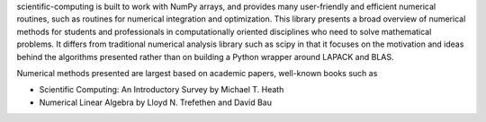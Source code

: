 
scientific-computing is built to work with
NumPy arrays, and provides many user-friendly and efficient numerical routines,
such as routines for numerical integration and optimization. This library
presents a broad overview of numerical methods for students and professionals
in computationally oriented disciplines who need to solve mathematical
problems. It differs from traditional numerical analysis library such as scipy
in that it focuses on the motivation and ideas behind the algorithms presented
rather than on building a Python wrapper around LAPACK and BLAS.

Numerical methods presented are largest based on academic papers, well-known
books such as

- Scientific Computing: An Introductory Survey by Michael T. Heath
- Numerical Linear Algebra by Lloyd N. Trefethen and David Bau

